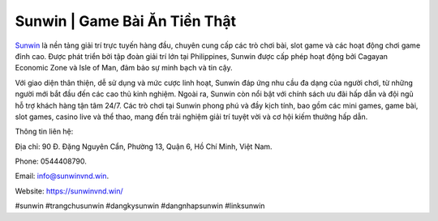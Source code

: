 Sunwin | Game Bài Ăn Tiền Thật
===================================

`Sunwin <https://sunwinvnd.win/>`_ là nền tảng giải trí trực tuyến hàng đầu, chuyên cung cấp các trò chơi bài, slot game và các hoạt động chơi game đỉnh cao. Được phát triển bởi tập đoàn giải trí lớn tại Philippines, Sunwin được cấp phép hoạt động bởi Cagayan Economic Zone và Isle of Man, đảm bảo sự minh bạch và tin cậy. 

Với giao diện thân thiện, dễ sử dụng và mức cược linh hoạt, Sunwin đáp ứng nhu cầu đa dạng của người chơi, từ những người mới bắt đầu đến các cao thủ kinh nghiệm. Ngoài ra, Sunwin còn nổi bật với chính sách ưu đãi hấp dẫn và đội ngũ hỗ trợ khách hàng tận tâm 24/7. Các trò chơi tại Sunwin phong phú và đầy kịch tính, bao gồm các mini games, game bài, slot games, casino live và thể thao, mang đến trải nghiệm giải trí tuyệt vời và cơ hội kiếm thưởng hấp dẫn.

Thông tin liên hệ: 

Địa chỉ: 90 Đ. Đặng Nguyên Cẩn, Phường 13, Quận 6, Hồ Chí Minh, Việt Nam. 

Phone: 0544408790. 

Email: info@sunwinvnd.win. 

Website: https://sunwinvnd.win/ 

#sunwin #trangchusunwin #dangkysunwin #dangnhapsunwin #linksunwin
